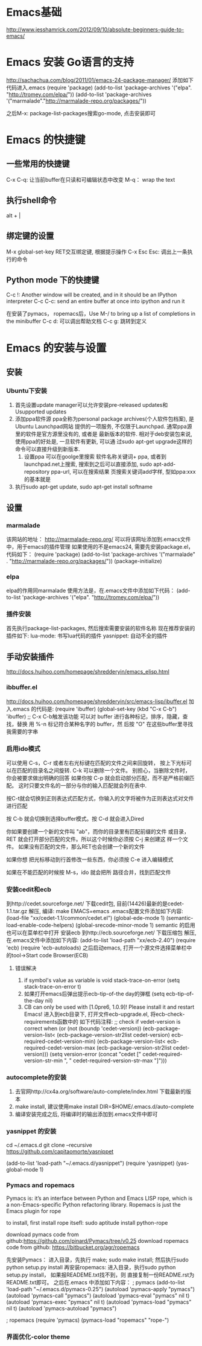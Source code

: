 * Emacs基础
  http://www.jesshamrick.com/2012/09/10/absolute-beginners-guide-to-emacs/
* Emacs 安装 Go语言的支持
  http://sachachua.com/blog/2011/01/emacs-24-package-manager/
  添加如下代码进入.emacs
  (require 'package)
  (add-to-list 'package-archives
      '("elpa". "http://tromey.com/elpa/"))
  (add-to-list 'package-archives
      '("marmalade"."http://marmalade-repo.org/packages/"))

  之后M-x: package-list-packages搜索go-mode, 点击安装即可
* Emacs 的快捷键
** 一些常用的快捷键
   C-x C-q: 让当前buffer在只读和可编辑状态中改变
   M-q： wrap the text
** 执行shell命令
   alt + |
** 绑定键的设置
   M-x global-set-key RET交互绑定键, 根据提示操作
   C-x Esc Esc: 调出上一条执行的命令
** Python mode 下的快捷键
   C-c !: Another window will be created, and in it should be an IPython interpreter
   C-c C-c:  send an entire buffer at once into ipython and run it

   在安装了pymacs， ropemacs后，Use M-/ to bring up a list of completions in the minibuffer
   C-c d: 可以调出帮助文档
   C-c g: 跳转到定义
* Emacs 的安装与设置
** 安装
*** Ubuntu下安装
    1. 首先设置update manager可以允许安装pre-released updates和
       Usupported updates
    2. 添加ppa软件源
       ppa全称为personal package archives(个人软件包档案), 是Ubuntu Launchpad网站
       提供的一项服务, 不仅限于Launchpad. 通常ppa源里的软件是官方源里没有的, 或者是
       最新版本的软件. 相对于deb安装包来说, 使用ppa的好处是, 一旦软件有更新, 可以通
       过sudo apt-get upgrade这样的命令可以直接升级到新版本.
       1. 设置ppa
          可以在goolge里搜索 软件名称关键词+ ppa, 或者到launchpad.net上搜索, 
          搜索到之后可以直接添加, sudo apt-add-repository ppa-url, 可以在搜索结果
          页搜索关键词add字样, 型如ppa:xxx的基本就是
    3. 执行sudo apt-get update, sudo apt-get install softname
          
** 设置
*** marmalade
   该网站的地址： http://marmalade-repo.org/
   可以将该网址添加到.emacs文件中，用于emacs的插件管理
   如果使用的不是emacs24, 需要先安装package.el，
   代码如下：
   (require 'package)
   (add-to-list 'package-archives 
    '("marmalade" .
      "http://marmalade-repo.org/packages/"))
   (package-initialize)
*** elpa
    elpa的作用同marmalade
    使用方法是，在.emacs文件中添加如下代码：
    (add-to-list 'package-archives '("elpa". "http://tromey.com/elpa/"))
*** 插件安装
    首先执行package-list-packages, 然后搜索需要安装的软件名称
    现在推荐安装的插件如下:
    lua-mode: 书写lua代码的插件
    yasnippet: 自动不全的插件    
** 手动安装插件
   http://docs.huihoo.com/homepage/shredderyin/emacs_elisp.html
*** ibbuffer.el
    http://docs.huihoo.com/homepage/shredderyin/src/emacs-lisp/ibuffer.el
    加入.emacs 的代码是:
    (require 'ibuffer)
    (global-set-key (kbd "C-x C-b") 'ibuffer) ;; C-x C-b触发该功能
    可以对 buffer 进行各种标记，排序，隐藏，查找，替换
    用 %-n 标记符合某种名字的 buffer，然 后按 "O" 在这些buffer里寻找我需要的字串
*** 启用ido模式
    可以使用 C-s，C-r 或者左右光标键在匹配的文件之间来回旋转，
    按上下光标可以在匹配的目录名之间旋转. C-k 可以删除一个文件。
    别担心，当删除文件时， 你会被要求做出明确的回答
    如果你按 C-p 就会启动部分匹配，而不是严格前缀匹配。
    这时只要文件名的一部分与你的输入匹配就会列在表中.

    按C-t就会切换到正则表达式匹配方式，你输入的文字将被作为正则表达式对文件进行匹配 

    按 C-b 就会切换到选择buffer模式。按 C-d 就会进入Dired

    你如果要创建一个新的文件叫 "ab"，而你的目录里有匹配前缀的文件 或目录，
    RET 就会打开部分匹配的文件。所以这个时候你必须按 C-j 来创建这 样一个文件。
    如果没有匹配的文件，那么RET也会创建一个新的文件
    
    如果你想 把光标移动到行首修改一些东西，你必须按 C-e 进入编辑模式
    
    如果在不能匹配的时候按 M-s，ido 就会把所 路径合并，找到匹配文件 
*** 安装cedit和ecb
    到http://cedet.sourceforge.net/ 下载cedit包, 目前(14426)最新的是cedet-1.1.tar.gz
    解压, 编译: make EMACS=emacs
    .emacs配置文件添加如下内容:
    (load-file "xx/cedet-1.1/common/cedet.el")
    (global-ede-mode 1)
    (semantic-load-enable-code-helpers)
    (global-srecode-minor-mode 1)
    semantic 的启用也可以在菜单栏中打开
    安装ecb
    到http://ecb.sourceforge.net/ 下载压缩包
    解压, 在.emacs文件中添加如下内容:
    (add-to-list 'load-path "xx/ecb-2.40")
    (require 'ecb)
    (require 'ecb-autoloads)
    之后启动emacs, 打开一个源文件选择菜单栏中的tool->Start code Browser(ECB)
**** 错误解决
     1. if symbol's value as variable is void stack-trace-on-error
        (setq stack-trace-on-error t)
     2. 如果打开emacs后弹出提示ecb-tip-of-the day的弹框
        (setq ecb-tip-of-the-day nil)
     3. CB can only be used with [1.0pre6, 1.0.9]! Please install it and restart Emacs!
        进入到ecb目录下, 打开文件ecb-upgrade.el, 将ecb-check-requirements函数中的
        如下代码注释:
        ;; check if vedet-version is correct  
        when (or (not (boundp 'cedet-version))  
        (ecb-package-version-list<  
        (ecb-package-version-str2list cedet-version)  
        ecb-required-cedet-version-min)  
        (ecb-package-version-list<  
        ecb-required-cedet-version-max  
        (ecb-package-version-str2list cedet-version)))  
        (setq version-error (concat "cedet [" 
        cedet-required-version-str-min  
        ", " 
        cedet-required-version-str-max  
        "]")))  
*** autocomplete的安装
    1. 去官网http://cx4a.org/software/auto-complete/index.html 下载最新的版本
    2. make install, 建议使用make install DIR=$HOME/.emacs.d/auto-complete
    3. 编译安装完成之后, 将编译时的输出添加到.emacs文件中即可
*** yasnippet 的安装
    cd ~/.emacs.d
    git clone --recursive https://github.com/capitaomorte/yasnippet

    (add-to-list 'load-path
              "~/.emacs.d/yasnippet")
    (require 'yasnippet)
    (yas-global-mode 1)
*** Pymacs and ropemacs
    Pymacs is: it’s an interface between Python and Emacs LISP
    rope, which is a non-Emacs-specific Python refactoring library.
    Ropemacs is just the Emacs plugin for rope

    to install, first install rope itsefl:
    sudo aptitude install python-rope

    download pymacs code from github:https://github.com/pinard/Pymacs/tree/v0.25
    download ropemacs code from github: https://bitbucket.org/agr/ropemacs

    先安装Pymacs： 进入目录，先执行 make; sudo make install; 然后执行sudo python setup.py install
    再安装ropemacs: 进入目录，执行sudo python setup.py install， 如果报READEME.txt找不到，则
    直接复制一份README.rst为README.txt即可。
    之后在.emacs 中添加如下内容：
    ; pymacs
    (add-to-list 'load-path "~/.emacs.d/pymacs-0.25")
    (autoload 'pymacs-apply "pymacs")
    (autoload 'pymacs-call "pymacs")
    (autoload 'pymacs-eval "pymacs" nil t)
    (autoload 'pymacs-exec "pymacs" nil t)
    (autoload 'pymacs-load "pymacs" nil t)
    (autoload 'pymacs-autoload "pymacs")

    ; ropemacs
    (require 'pymacs)
    (pymacs-load "ropemacs" "rope-")
*** 界面优化-color theme
    
